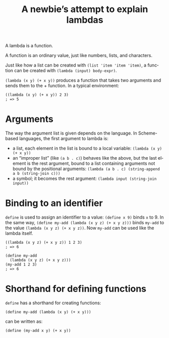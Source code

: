 #+title: A newbie’s attempt to explain lambdas
#+archive: lambda
#+created: 2017-12-22T15:44:25+0900
#+series: Trying to explain
#+language: en
#+tags[]: racket

A lambda is a function.

A function is an ordinary value, just like numbers, lists, and characters.

Just like how a list can be created with =(list 'item 'item 'item)=, a function can be created with =(lambda (input) body-expr)=.

=(lambda (x y) (+ x y))= produces a function that takes two arguments and sends them to the + function. In a typical environment:

#+begin_src racket
((lambda (x y) (+ x y)) 2 3)
; => 5
#+end_src

* Arguments
The way the argument list is given depends on the language. In Scheme-based languages, the first argument to lambda is:

- a list, each element in the list is bound to a local variable: =(lambda (x y) (+ x y))=
- an “improper list” (like =(a b . c)=) behaves like the above, but the last element is the rest argument, bound to a list containing arguments not bound by the positional arguments: =(lambda (a b . c) (string-append a b (string-join c)))=
- a symbol; it becomes the rest argument: =(lambda input (string-join input))=

* Binding to an identifier
=define= is used to assign an identifier to a value: =(define x 9)= binds =x= to 9. In the same way, =(define my-add (lambda (x y z) (+ x y z)))= binds =my-add= to the value =(lambda (x y z) (+ x y z))=. Now =my-add= can be used like the lambda itself.

#+begin_src racket
((lambda (x y z) (+ x y z)) 1 2 3)
; => 6

(define my-add
  (lambda (x y z) (+ x y z)))
(my-add 1 2 3)
; => 6
#+end_src

* Shorthand for defining functions
=define= has a shorthand for creating functions:

#+begin_src racket
(define my-add (lambda (x y) (+ x y)))
#+end_src

can be written as:

#+begin_src racket
(define (my-add x y) (+ x y))
#+end_src
